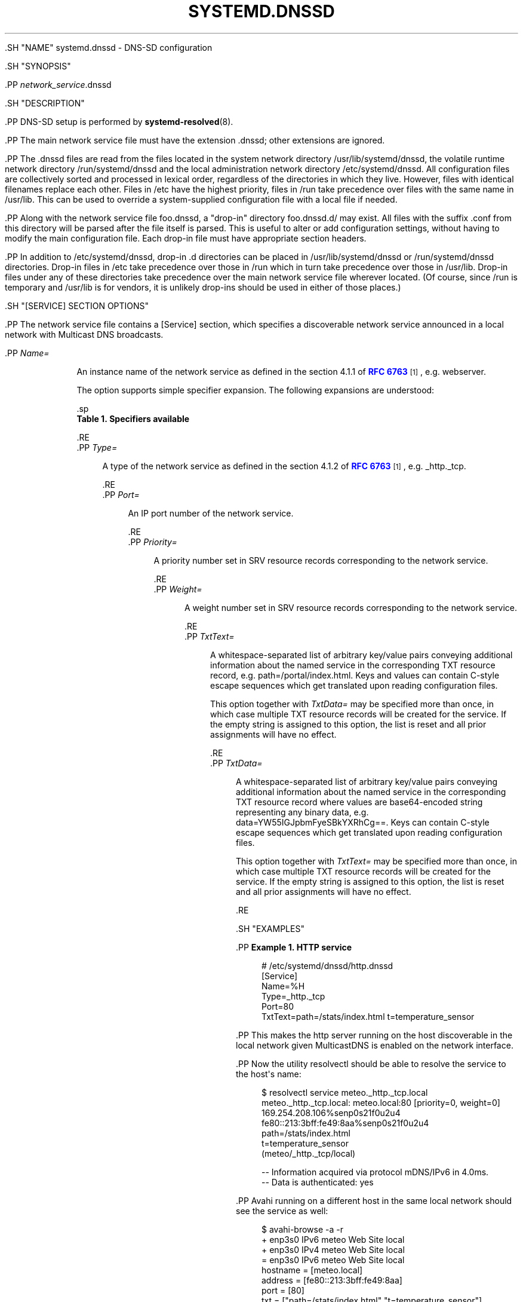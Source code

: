 '\" t
.TH "SYSTEMD\&.DNSSD" "5" "" "systemd 239" "systemd.dnssd"
.\" -----------------------------------------------------------------
.\" * Define some portability stuff
.\" -----------------------------------------------------------------
.\" ~~~~~~~~~~~~~~~~~~~~~~~~~~~~~~~~~~~~~~~~~~~~~~~~~~~~~~~~~~~~~~~~~
.\" http://bugs.debian.org/507673
.\" http://lists.gnu.org/archive/html/groff/2009-02/msg00013.html
.\" ~~~~~~~~~~~~~~~~~~~~~~~~~~~~~~~~~~~~~~~~~~~~~~~~~~~~~~~~~~~~~~~~~
.ie \n(.g .ds Aq \(aq
.el       .ds Aq '
.\" -----------------------------------------------------------------
.\" * set default formatting
.\" -----------------------------------------------------------------
.\" disable hyphenation
.nh
.\" disable justification (adjust text to left margin only)
.ad l
.\" -----------------------------------------------------------------
.\" * MAIN CONTENT STARTS HERE *
.\" -----------------------------------------------------------------


  

  

  .SH "NAME"
systemd.dnssd \- DNS\-SD configuration


  .SH "SYNOPSIS"

    .PP
\fInetwork_service\fR\&.dnssd

  

  .SH "DESCRIPTION"

    

    .PP
DNS\-SD setup is performed by
\fBsystemd-resolved\fR(8)\&.


    .PP
The main network service file must have the extension
\&.dnssd; other extensions are ignored\&.


    .PP
The
\&.dnssd
files are read from the files located in the system network directory
/usr/lib/systemd/dnssd, the volatile runtime network directory
/run/systemd/dnssd
and the local administration network directory
/etc/systemd/dnssd\&. All configuration files are collectively sorted and processed in lexical order, regardless of the directories in which they live\&. However, files with identical filenames replace each other\&. Files in
/etc
have the highest priority, files in
/run
take precedence over files with the same name in
/usr/lib\&. This can be used to override a system\-supplied configuration file with a local file if needed\&.


    .PP
Along with the network service file
foo\&.dnssd, a "drop\-in" directory
foo\&.dnssd\&.d/
may exist\&. All files with the suffix
\&.conf
from this directory will be parsed after the file itself is parsed\&. This is useful to alter or add configuration settings, without having to modify the main configuration file\&. Each drop\-in file must have appropriate section headers\&.


    .PP
In addition to
/etc/systemd/dnssd, drop\-in
\&.d
directories can be placed in
/usr/lib/systemd/dnssd
or
/run/systemd/dnssd
directories\&. Drop\-in files in
/etc
take precedence over those in
/run
which in turn take precedence over those in
/usr/lib\&. Drop\-in files under any of these directories take precedence over the main network service file wherever located\&. (Of course, since
/run
is temporary and
/usr/lib
is for vendors, it is unlikely drop\-ins should be used in either of those places\&.)

  

  .SH "[SERVICE] SECTION OPTIONS"

    

      .PP
The network service file contains a
[Service]
section, which specifies a discoverable network service announced in a local network with Multicast DNS broadcasts\&.


      

        .PP
\fIName=\fR
.RS 4

          
          
            An instance name of the network service as defined in the section 4\&.1\&.1 of
\m[blue]\fBRFC 6763\fR\m[]\&\s-2\u[1]\d\s+2, e\&.g\&.
webserver\&.
.sp

            The option supports simple specifier expansion\&. The following expansions are understood:

            .sp
.it 1 an-trap
.nr an-no-space-flag 1
.nr an-break-flag 1
.br
.B Table\ \&1.\ \&Specifiers available
.TS
allbox tab(:);
lB lB lB.
T{
Specifier
T}:T{
Meaning
T}:T{
Details
T}
.T&
l l l
l l l
l l l
l l l.
T{
%m
T}:T{
Machine ID
T}:T{
The machine ID of the running system, formatted as string\&. See \fBmachine-id\fR(5) for more information\&.
T}
T{
%b
T}:T{
Boot ID
T}:T{
The boot ID of the running system, formatted as string\&. See \fBrandom\fR(4) for more information\&.
T}
T{
%H
T}:T{
Host name
T}:T{
The hostname of the running system\&.
T}
T{
%v
T}:T{
Kernel release
T}:T{
Identical to \fBuname \-r\fR output\&.
T}
.TE
.sp 1

          
        .RE
        .PP
\fIType=\fR
.RS 4

          
          
            A type of the network service as defined in the section 4\&.1\&.2 of
\m[blue]\fBRFC 6763\fR\m[]\&\s-2\u[1]\d\s+2, e\&.g\&.
_http\&._tcp\&.

          
        .RE
        .PP
\fIPort=\fR
.RS 4

          
          
            An IP port number of the network service\&.

          
        .RE
        .PP
\fIPriority=\fR
.RS 4

          
          
            A priority number set in SRV resource records corresponding to the network service\&.

          
        .RE
        .PP
\fIWeight=\fR
.RS 4

          
          
            A weight number set in SRV resource records corresponding to the network service\&.

          
        .RE
        .PP
\fITxtText=\fR
.RS 4

          
          
            A whitespace\-separated list of arbitrary key/value pairs conveying additional information about the named service in the corresponding TXT resource record, e\&.g\&.
path=/portal/index\&.html\&. Keys and values can contain C\-style escape sequences which get translated upon reading configuration files\&.
.sp

            This option together with
\fITxtData=\fR
may be specified more than once, in which case multiple TXT resource records will be created for the service\&. If the empty string is assigned to this option, the list is reset and all prior assignments will have no effect\&.

          
        .RE
        .PP
\fITxtData=\fR
.RS 4

          
          
            A whitespace\-separated list of arbitrary key/value pairs conveying additional information about the named service in the corresponding TXT resource record where values are base64\-encoded string representing any binary data, e\&.g\&.
data=YW55IGJpbmFyeSBkYXRhCg==\&. Keys can contain C\-style escape sequences which get translated upon reading configuration files\&.
.sp

            This option together with
\fITxtText=\fR
may be specified more than once, in which case multiple TXT resource records will be created for the service\&. If the empty string is assigned to this option, the list is reset and all prior assignments will have no effect\&.

          
        .RE
      

  

  .SH "EXAMPLES"

    
    .PP
\fBExample\ \&1.\ \&HTTP service\fR

      

      
.sp
.if n \{\
.RS 4
.\}
.nf
# /etc/systemd/dnssd/http\&.dnssd
[Service]
Name=%H
Type=_http\&._tcp
Port=80
TxtText=path=/stats/index\&.html t=temperature_sensor
.fi
.if n \{\
.RE
.\}
.sp


      .PP
This makes the http server running on the host discoverable in the local network given MulticastDNS is enabled on the network interface\&.


      .PP
Now the utility
resolvectl
should be able to resolve the service to the host\*(Aqs name:


      
.sp
.if n \{\
.RS 4
.\}
.nf
$ resolvectl service meteo\&._http\&._tcp\&.local
meteo\&._http\&._tcp\&.local: meteo\&.local:80 [priority=0, weight=0]
                        169\&.254\&.208\&.106%senp0s21f0u2u4
                        fe80::213:3bff:fe49:8aa%senp0s21f0u2u4
                        path=/stats/index\&.html
                        t=temperature_sensor
                        (meteo/_http\&._tcp/local)

\-\- Information acquired via protocol mDNS/IPv6 in 4\&.0ms\&.
\-\- Data is authenticated: yes
.fi
.if n \{\
.RE
.\}
.sp


      .PP
Avahi
running on a different host in the same local network should see the service as well:


      
.sp
.if n \{\
.RS 4
.\}
.nf
$ avahi\-browse \-a \-r
+ enp3s0 IPv6 meteo                                         Web Site             local
+ enp3s0 IPv4 meteo                                         Web Site             local
= enp3s0 IPv6 meteo                                         Web Site             local
   hostname = [meteo\&.local]
   address = [fe80::213:3bff:fe49:8aa]
   port = [80]
   txt = ["path=/stats/index\&.html" "t=temperature_sensor"]
= enp3s0 IPv4 meteo                                         Web Site             local
   hostname = [meteo\&.local]
   address = [169\&.254\&.208\&.106]
   port = [80]
   txt = ["path=/stats/index\&.html" "t=temperature_sensor"]
.fi
.if n \{\
.RE
.\}
.sp


    

  

  .SH "SEE ALSO"

    
    .PP
\fBsystemd\fR(1),
\fBsystemd-resolved.service\fR(8),
\fBresolvectl\fR(1)

  
.SH "NOTES"
.IP " 1." 4
RFC 6763
.RS 4
\%https://tools.ietf.org/html/rfc6763
.RE
